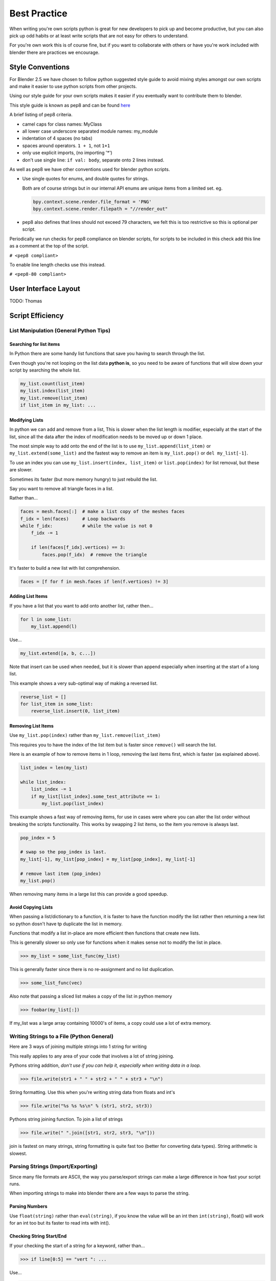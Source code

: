 *************
Best Practice
*************

When writing you're own scripts python is great for new developers to pick up and become productive, but you can also pick up odd habits or at least write scripts that are not easy for others to understand.

For you're own work this is of course fine, but if you want to collaborate with others or have you're work included with blender there are practices we encourage.


Style Conventions
=================

For Blender 2.5 we have chosen to follow python suggested style guide to avoid mixing styles amongst our own scripts and make it easier to use python scripts from other projects.

Using our style guide for your own scripts makes it easier if you eventually want to contribute them to blender.

This style guide is known as pep8 and can be found `here <http://www.python.org/dev/peps/pep-0008>`_

A brief listing of pep8 criteria.

* camel caps for class names: MyClass

* all lower case underscore separated module names: my_module

* indentation of 4 spaces (no tabs)

* spaces around operators. ``1 + 1``, not ``1+1``

* only use explicit imports, (no importing '*')

* don't use single line: ``if val: body``, separate onto 2 lines instead.


As well as pep8 we have other conventions used for blender python scripts.

* Use single quotes for enums, and double quotes for strings.

  Both are of course strings but in our internal API enums are unique items from a limited set. eg.

  .. code-block:: python

     bpy.context.scene.render.file_format = 'PNG'
     bpy.context.scene.render.filepath = "//render_out"

* pep8 also defines that lines should not exceed 79 characters, we felt this is too restrictive so this is optional per script.

Periodically we run checks for pep8 compliance on blender scripts, for scripts to be included in this check add this line as a comment at the top of the script.

``# <pep8 compliant>``

To enable line length checks use this instead.

``# <pep8-80 compliant>``


User Interface Layout
=====================

TODO: Thomas


Script Efficiency
=================

List Manipulation (General Python Tips)
---------------------------------------


Searching for list items
^^^^^^^^^^^^^^^^^^^^^^^^

In Python there are some handy list functions that save you having to search through the list.

Even though you're not looping on the list data **python is**, so you need to be aware of functions that will slow down your script by searching the whole list.

.. code-block:: python

   my_list.count(list_item)
   my_list.index(list_item)
   my_list.remove(list_item)
   if list_item in my_list: ...


Modifying Lists
^^^^^^^^^^^^^^^
In python we can add and remove from a list, This is slower when the list length is modifier, especially at the start of the list, since all the data after the index of modification needs to be moved up or down 1 place.

The most simple way to add onto the end of the list is to use ``my_list.append(list_item)`` or ``my_list.extend(some_list)`` and the fastest way to remove an item is ``my_list.pop()`` or ``del my_list[-1]``.

To use an index you can use ``my_list.insert(index, list_item)`` or ``list.pop(index)`` for list removal, but these are slower.

Sometimes its faster (but more memory hungry) to just rebuild the list.


Say you want to remove all triangle faces in a list.

Rather than...

.. code-block:: python

   faces = mesh.faces[:]  # make a list copy of the meshes faces
   f_idx = len(faces)     # Loop backwards
   while f_idx:           # while the value is not 0
       f_idx -= 1

       if len(faces[f_idx].vertices) == 3:
           faces.pop(f_idx)  # remove the triangle


It's faster to build a new list with list comprehension.

.. code-block:: python

   faces = [f for f in mesh.faces if len(f.vertices) != 3]


Adding List Items
^^^^^^^^^^^^^^^^^

If you have a list that you want to add onto another list, rather then...

.. code-block:: python

   for l in some_list:
       my_list.append(l)

Use...

.. code-block:: python

   my_list.extend([a, b, c...])


Note that insert can be used when needed, but it is slower than append especially when inserting at the start of a long list.

This example shows a very sub-optimal way of making a reversed list.


.. code-block:: python

   reverse_list = []
   for list_item in some_list:
       reverse_list.insert(0, list_item)


Removing List Items
^^^^^^^^^^^^^^^^^^^

Use ``my_list.pop(index)`` rather than ``my_list.remove(list_item)``

This requires you to have the index of the list item but is faster since ``remove()`` will search the list.

Here is an example of how to remove items in 1 loop, removing the last items first, which is faster (as explained above).

.. code-block:: python

   list_index = len(my_list)

   while list_index:
       list_index -= 1
       if my_list[list_index].some_test_attribute == 1:
           my_list.pop(list_index)


This example shows a fast way of removing items, for use in cases were where you can alter the list order without breaking the scripts functionality. This works by swapping 2 list items, so the item you remove is always last.

.. code-block:: python

   pop_index = 5

   # swap so the pop_index is last.
   my_list[-1], my_list[pop_index] = my_list[pop_index], my_list[-1]

   # remove last item (pop_index)
   my_list.pop()


When removing many items in a large list this can provide a good speedup.


Avoid Copying Lists
^^^^^^^^^^^^^^^^^^^

When passing a list/dictionary to a function, it is faster to have the function modify the list rather then returning a new list so python dosn't have tp duplicate the list in memory.

Functions that modify a list in-place are more efficient then functions that create new lists.


This is generally slower so only use for functions when it makes sense not to modify the list in place.

>>> my_list = some_list_func(my_list)


This is generally faster since there is no re-assignment and no list duplication.

>>> some_list_func(vec)


Also note that passing a sliced list makes a copy of the list in python memory

>>> foobar(my_list[:])

If my_list was a large array containing 10000's of items, a copy could use a lot of extra memory.


Writing Strings to a File (Python General)
------------------------------------------

Here are 3 ways of joining multiple strings into 1 string for writing

This really applies to any area of your code that involves a lot of string joining.


Pythons string addition, *don't use if you can help it, especially when writing data in a loop.*

>>> file.write(str1 + " " + str2 + " " + str3 + "\n")


String formatting. Use this when you're writing string data from floats and int's

>>> file.write("%s %s %s\n" % (str1, str2, str3))


Pythons string joining function. To join a list of strings

>>> file.write(" ".join([str1, str2, str3, "\n"]))


join is fastest on many strings, string formatting is quite fast too (better for converting data types). String arithmetic is slowest.


Parsing Strings (Import/Exporting)
----------------------------------

Since many file formats are ASCII, the way you parse/export strings can make a large difference in how fast your script runs.

When importing strings to make into blender there are a few ways to parse the string.

Parsing Numbers
^^^^^^^^^^^^^^^

Use ``float(string)`` rather than ``eval(string)``, if you know the value will be an int then ``int(string)``,  float() will work for an int too but its faster to read ints with int().

Checking String Start/End
^^^^^^^^^^^^^^^^^^^^^^^^^

If your checking the start of a string for a keyword, rather than...

>>> if line[0:5] == "vert ": ...

Use...

>>> if line.startswith("vert "):

Using ``startswith()`` is slightly faster (approx 5%) and also avoids a possible error with the slice length not matching the string length.

my_string.endswith("foo_bar") can be used for line endings too.

if your unsure whether the text is upper or lower case use lower or upper string function.

>>> if line.lower().startswith("vert ")


Use try/except Sparingly
------------------------

The **try** statement useful to save time writing error checking code.

However **try** is significantly slower then an **if** since an exception has to be set each time, so avoid using **try** in areas of your code that execute in a loop and runs many times.

There are cases where using **try** is faster than checking weather the condition will raise an error, so it is worth experimenting.


Value Comparison
----------------

Python has two ways to compare values ``a == b`` and ``a is b``, The difference is that ``==`` may run the objects comparison function ``__cmp__()`` where as ``is`` compares identity, that both variables reference the same item in memory. 

In cases where you know you are checking for the same value which is referenced from multiple places, ``is`` is faster.


Time You're Code
----------------

While developing a script its good to time it to be aware of any changes in performance, this can be done simply.

.. code-block:: python

   import time
   time_start = time.time()

   # do something...

   print("My Script Finished: %.4f sec" % time.time() - time_start)

